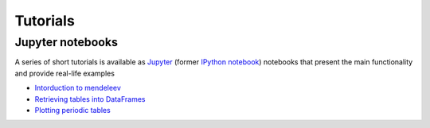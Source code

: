 *********
Tutorials
*********


Jupyter notebooks
=================

A series of short tutorials is available as `Jupyter <https://jupyter.org/>`_
(former `IPython notebook <http://ipython.org/notebook.html>`_) notebooks that
present the main functionality and provide real-life examples

* `Intorduction to mendeleev <http://nbviewer.ipython.org/url/bitbucket.org/lukaszmentel/mendeleev/raw/tip/docs/ipynb/intro_to_mendeleev.ipynb>`_
* `Retrieving tables into DataFrames <http://nbviewer.ipython.org/url/bitbucket.org/lukaszmentel/mendeleev/raw/tip/docs/ipynb/tables.ipynb>`_
* `Plotting periodic tables <http://nbviewer.ipython.org/url/bitbucket.org/lukaszmentel/mendeleev/raw/tip/docs/ipynb/plotting_tutorial.ipynb>`_
